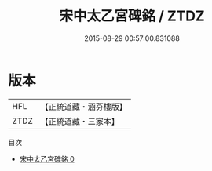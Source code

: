 #+TITLE: 宋中太乙宮碑銘 / ZTDZ

#+DATE: 2015-08-29 00:57:00.831088
* 版本
 |       HFL|【正統道藏・涵芬樓版】|
 |      ZTDZ|【正統道藏・三家本】|
目次
 - [[file:KR5c0367_000.txt][宋中太乙宮碑銘 0]]
